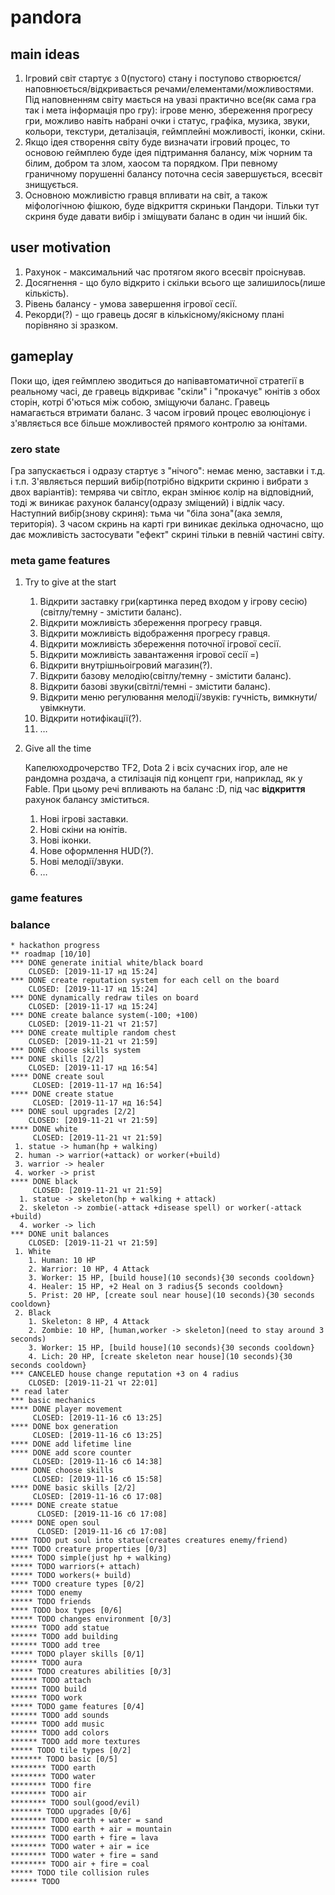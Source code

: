 #+TODO: TODO(t) | DONE(d!) CANCELED(c@)
* pandora
** main ideas
1. Ігровий світ стартує з 0(пустого) стану і поступово
   створюєтся/наповнюється/відкривається речами/елементами/можливостями.
   Під наповненням світу мається на увазі практично все(як сама гра
   так і мета інформація про гру): ігрове меню, збереження прогресу гри,
   можливо навіть набрані очки і статус, графіка, музика, звуки, кольори,
   текстури, деталізація, геймплейні можливості, іконки, скіни.
2. Якщо ідея створення світу буде визначати ігровий процес,
   то основою геймплею буде ідея підтримання балансу, між чорним та білим,
   добром та злом, хаосом та порядком. При певному граничному порушенні
   балансу поточна сесія завершується, всесвіт знищується.
3. Основною можливістю гравця впливати на світ, а також міфологічною
   фішкою, буде відкриття скриньки Пандори. Тільки тут скриня буде давати вибір
   і зміщувати баланс в один чи інший бік.
** user motivation
1. Рахунок - максимальний час протягом якого всесвіт проіснував.
2. Досягнення - що було відкрито і скільки всього ще залишилось(лише кількість).
3. Рівень балансу - умова завершення ігрової сесії.
4. Рекорди(?) - що гравець досяг в кількісному/якісному плані порівняно зі зразком.
** gameplay
Поки що, ідея геймплею зводиться до напівавтоматичної стратегії в реальному часі,
де гравець відкриває "скіли" і "прокачує" юнітів з обох сторін, котрі б'ються між собою,
зміщуючи баланс. Гравець намагається втримати баланс. З часом ігровий процес
еволюціонує і з'являється все більше можливостей прямого контролю за юнітами.
*** zero state
Гра запускається і одразу стартує з "нічого": немає меню, заставки і т.д. і т.п.
З'являється перший вибір(потрібно відкрити скриню і вибрати з двох варіантів):
темрява чи світло, екран змінює колір на відповідний,
тоді ж виникає рахунок балансу(одразу зміщений) і відлік часу.
Наступний вибір(знову скриня): тьма чи "біла зона"(ака земля, територія).
З часом скринь на карті гри виникає декілька одночасно, що дає можливість
застосувати "ефект" скрині тільки в певній частині світу.
*** meta game features
**** Try to give at the start
1. Відкрити заставку гри(картинка перед входом у ігрову сесію)(світлу/темну - змістити баланс).
2. Відкрити можливість збереження прогресу гравця.
3. Відкрити можливість відображення прогресу гравця.
4. Відкрити можливість збереження поточної ігрової сесії.
5. Відкрити можливість завантаження ігрової сесії =)
6. Відкрити внутрішньоігровий магазин(?).
7. Відкрити базову мелодію(світлу/темну - змістити баланс).
8. Відкрити базові звуки(світлі/темні - змістити баланс).
9. Відкрити меню регулювання мелодії/звуків: гучність,
   вимкнути/увімкнути.
10. Відкрити нотифікації(?).
11. ...
**** Give all the time
Капелюходрочерство TF2, Dota 2 і всіх сучасних ігор, але не рандомна роздача,
а стилізація під концепт гри, наприклад, як у Fable.
При цьому речі впливають на баланс :D, під час *відкриття* рахунок балансу зміститься.
1. Нові ігрові заставки.
2. Нові скіни на юнітів.
3. Нові іконки.
4. Нове оформлення HUD(?).
5. Нові мелодії/звуки.
6. ...
*** game features
*** balance
#+BEGIN_SRC
* hackathon progress
** roadmap [10/10]
*** DONE generate initial white/black board
    CLOSED: [2019-11-17 нд 15:24]
*** DONE create reputation system for each cell on the board
    CLOSED: [2019-11-17 нд 15:24]
*** DONE dynamically redraw tiles on board
    CLOSED: [2019-11-17 нд 15:24]
*** DONE create balance system(-100; +100)
    CLOSED: [2019-11-21 чт 21:57]
*** DONE create multiple random chest
    CLOSED: [2019-11-21 чт 21:59]
*** DONE choose skills system
*** DONE skills [2/2]
    CLOSED: [2019-11-17 нд 16:54]
**** DONE create soul
     CLOSED: [2019-11-17 нд 16:54]
**** DONE create statue
     CLOSED: [2019-11-17 нд 16:54]
*** DONE soul upgrades [2/2]
    CLOSED: [2019-11-21 чт 21:59]
**** DONE white
     CLOSED: [2019-11-21 чт 21:59]
 1. statue -> human(hp + walking)
 2. human -> warrior(+attack) or worker(+build)
 3. warrior -> healer
 4. worker -> prist
**** DONE black
     CLOSED: [2019-11-21 чт 21:59]
  1. statue -> skeleton(hp + walking + attack)
  2. skeleton -> zombie(-attack +disease spell) or worker(-attack +build)
  4. worker -> lich
*** DONE unit balances
    CLOSED: [2019-11-21 чт 21:59]
 1. White
    1. Human: 10 HP
    2. Warrior: 10 HP, 4 Attack
    3. Worker: 15 HP, [build house](10 seconds){30 seconds cooldown}
    4. Healer: 15 HP, +2 Heal on 3 radius{5 seconds cooldown}
    5. Prist: 20 HP, [create soul near house](10 seconds){30 seconds cooldown}
 2. Black
    1. Skeleton: 8 HP, 4 Attack
    2. Zombie: 10 HP, [human,worker -> skeleton](need to stay around 3 seconds)
    3. Worker: 15 HP, [build house](10 seconds){30 seconds cooldown}
    4. Lich: 20 HP, [create skeleton near house](10 seconds){30 seconds cooldown}
*** CANCELED house change reputation +3 on 4 radius
    CLOSED: [2019-11-21 чт 22:01]
** read later
*** basic mechanics
**** DONE player movement
     CLOSED: [2019-11-16 сб 13:25]
**** DONE box generation
     CLOSED: [2019-11-16 сб 13:25]
**** DONE add lifetime line
**** DONE add score counter
     CLOSED: [2019-11-16 сб 14:38]
**** DONE choose skills
     CLOSED: [2019-11-16 сб 15:58]
**** DONE basic skills [2/2]
     CLOSED: [2019-11-16 сб 17:08]
***** DONE create statue
      CLOSED: [2019-11-16 сб 17:08]
***** DONE open soul
      CLOSED: [2019-11-16 сб 17:08]
**** TODO put soul into statue(creates creatures enemy/friend)
**** TODO creature properties [0/3]
***** TODO simple(just hp + walking)
***** TODO warriors(+ attach)
***** TODO workers(+ build)
**** TODO creature types [0/2]
***** TODO enemy
***** TODO friends
**** TODO box types [0/6]
***** TODO changes environment [0/3]
****** TODO add statue
****** TODO add building
****** TODO add tree
***** TODO player skills [0/1]
****** TODO aura
***** TODO creatures abilities [0/3]
****** TODO attach
****** TODO build
****** TODO work
***** TODO game features [0/4]
****** TODO add sounds
****** TODO add music
****** TODO add colors
****** TODO add more textures
***** TODO tile types [0/2]
******* TODO basic [0/5]
******** TODO earth
******** TODO water
******** TODO fire
******** TODO air
******** TODO soul(good/evil)
******* TODO upgrades [0/6]
******** TODO earth + water = sand
******** TODO earth + air = mountain
******** TODO earth + fire = lava
******** TODO water + air = ice
******** TODO water + fire = sand
******** TODO air + fire = coal
***** TODO tile collision rules
****** TODO 
#+END_SRC
